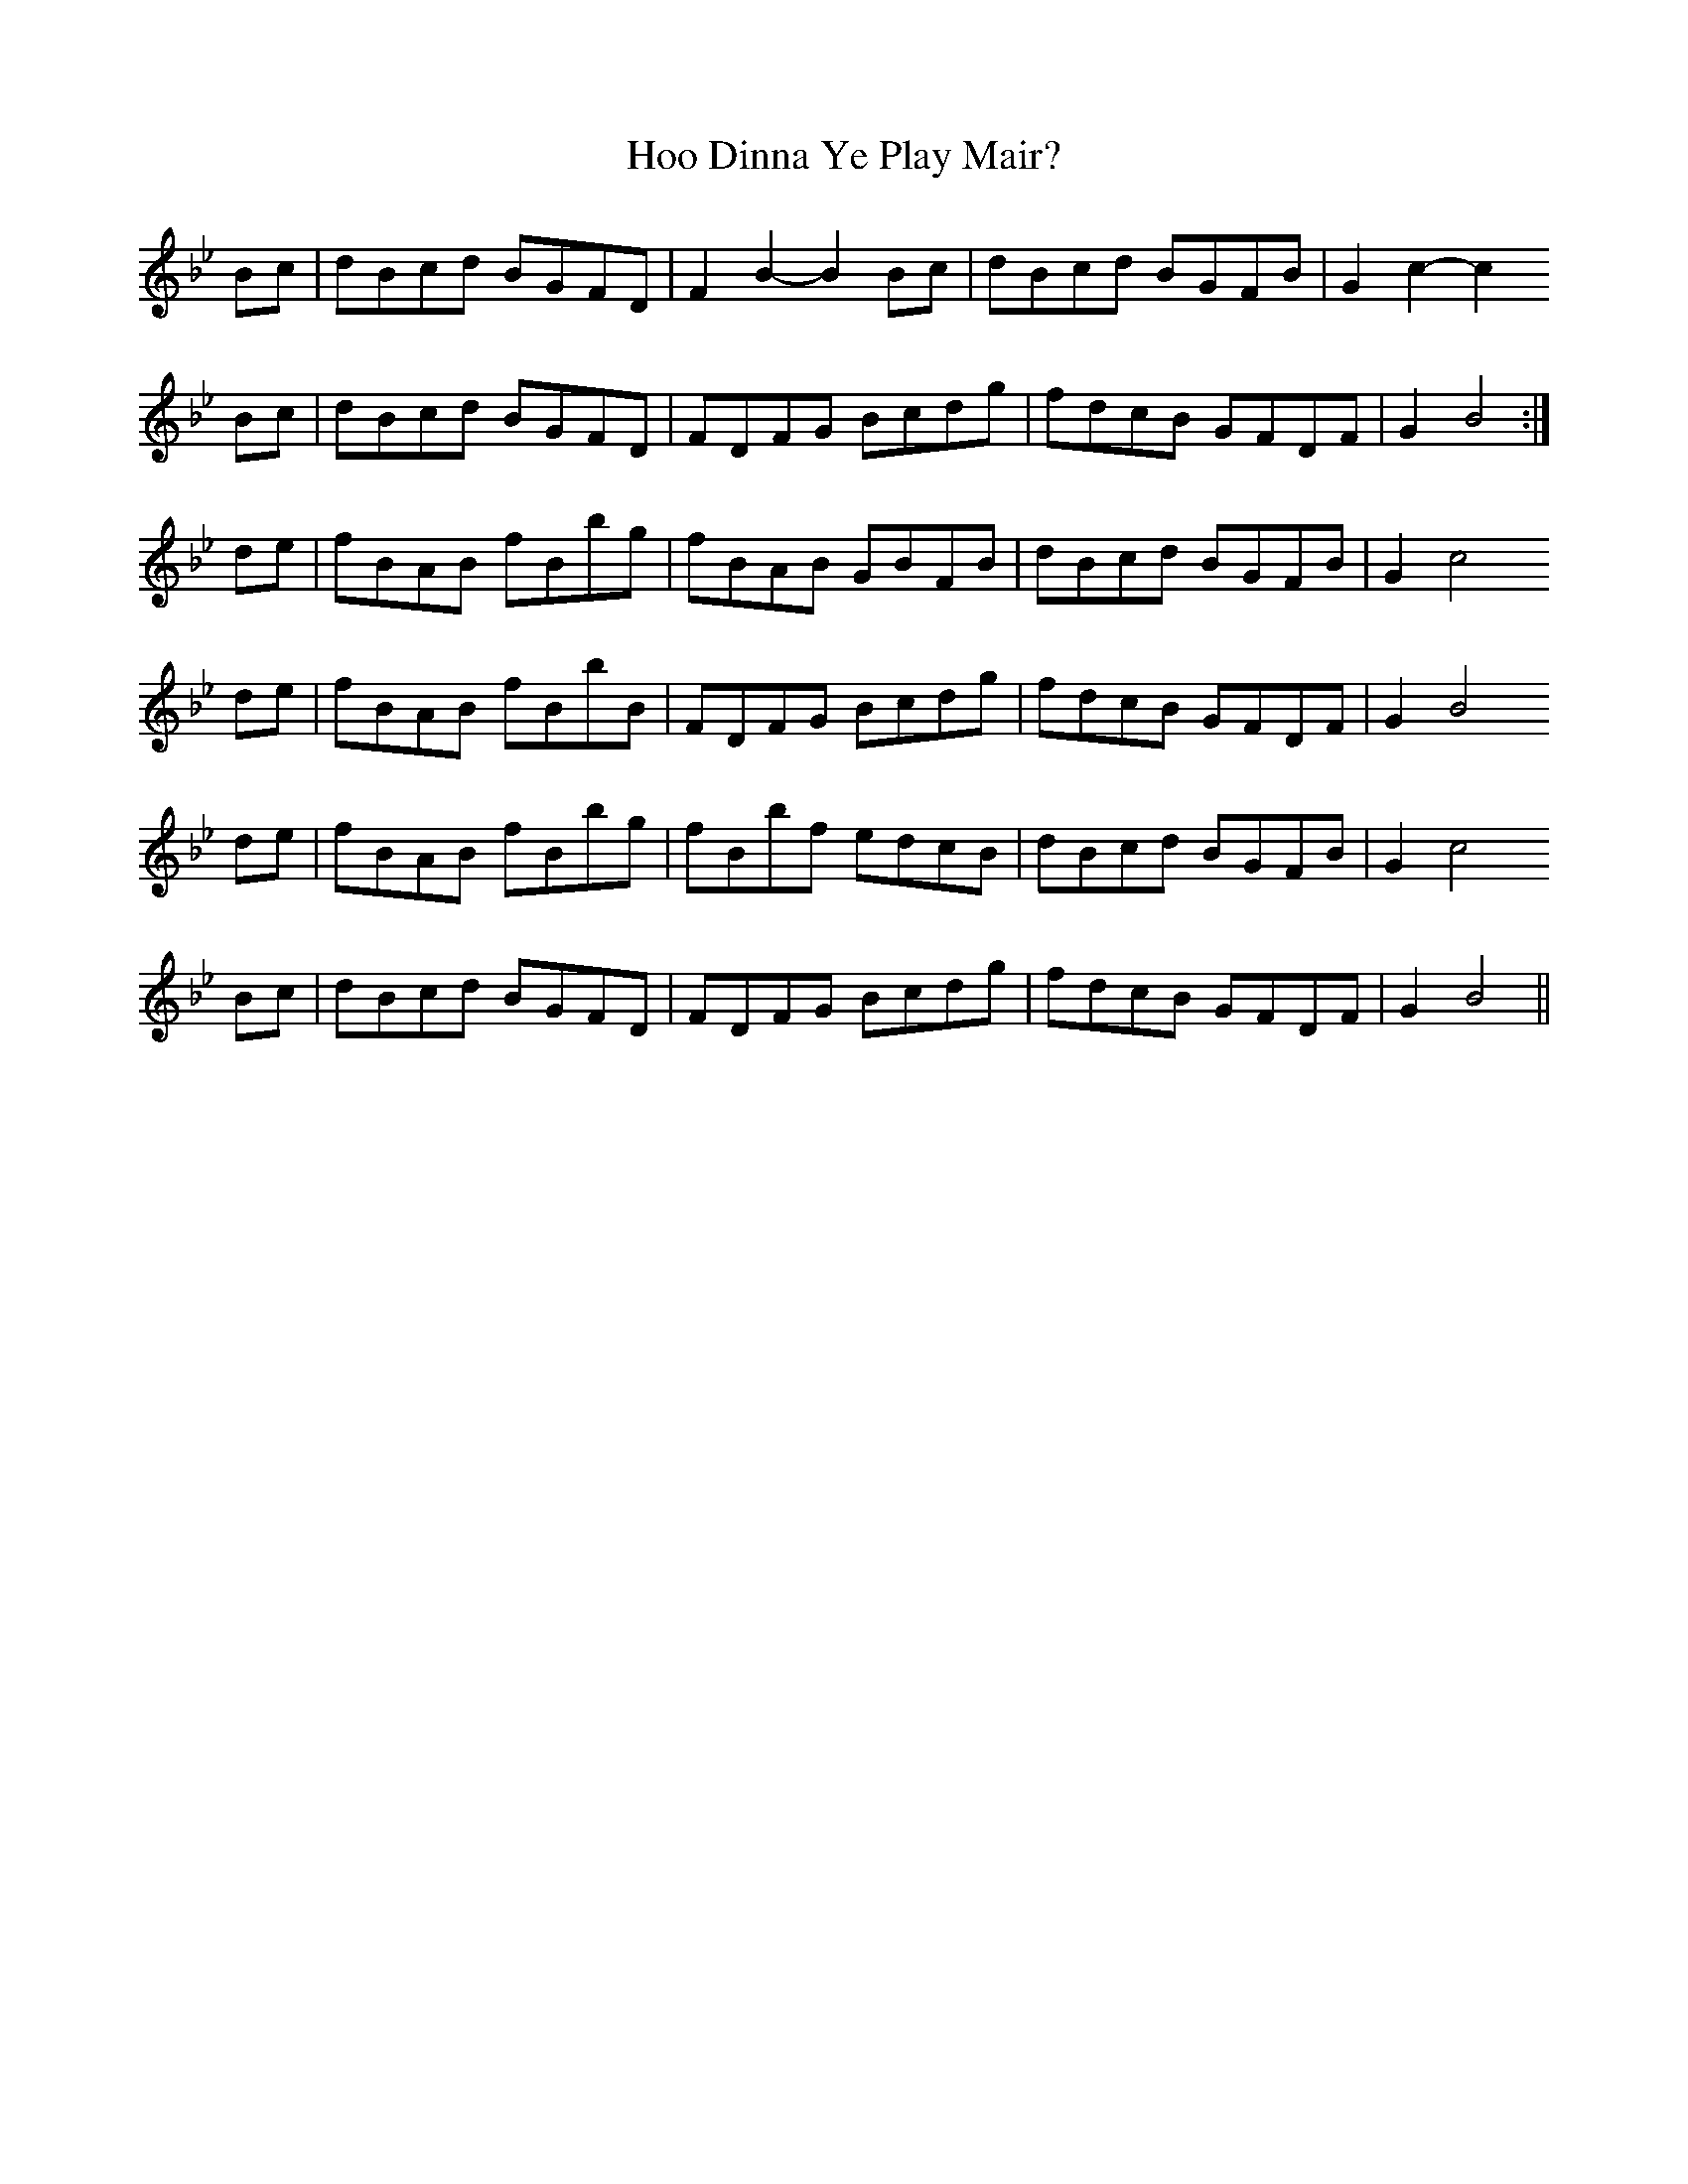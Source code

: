 X: 17794
T: Hoo Dinna Ye Play Mair?
R: march
M: 
K: Cdorian
Bc|dBcd BGFD|F2 B2- B2 Bc|dBcd BGFB|G2 c2- c2
Bc|dBcd BGFD|FDFG Bcdg|fdcB GFDF|G2 B4:|
de|fBAB fBbg|fBAB GBFB|dBcd BGFB|G2 c4
de|fBAB fBbB|FDFG Bcdg|fdcB GFDF|G2 B4
de|fBAB fBbg|fBbf edcB|dBcd BGFB|G2 c4
Bc|dBcd BGFD|FDFG Bcdg|fdcB GFDF|G2 B4||

